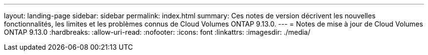 ---
layout: landing-page 
sidebar: sidebar 
permalink: index.html 
summary: Ces notes de version décrivent les nouvelles fonctionnalités, les limites et les problèmes connus de Cloud Volumes ONTAP 9.13.0. 
---
= Notes de mise à jour de Cloud Volumes ONTAP 9.13.0
:hardbreaks:
:allow-uri-read: 
:nofooter: 
:icons: font
:linkattrs: 
:imagesdir: ./media/


